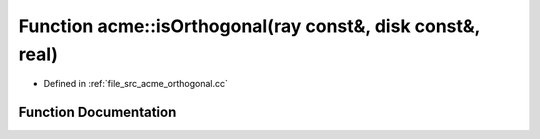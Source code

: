 .. _exhale_function_a00062_1a9b06c2218b9527b3abd14c15a40c3e98:

Function acme::isOrthogonal(ray const&, disk const&, real)
==========================================================

- Defined in :ref:`file_src_acme_orthogonal.cc`


Function Documentation
----------------------


.. doxygenfunction:: acme::isOrthogonal(ray const&, disk const&, real)
   :project: doc_cpp
   :project: doc_cpp
   :project: doc_cpp
   :project: doc_cpp
   :project: doc_cpp
   :project: doc_cpp
   :project: doc_cpp
   :project: doc_cpp
   :project: doc_cpp
   :project: doc_cpp
   :project: doc_cpp
   :project: doc_cpp
